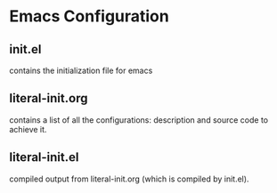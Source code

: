 * Emacs Configuration
** init.el
   contains the initialization file for emacs
** literal-init.org
   contains a list of all the configurations: description and source code
   to achieve it.
** literal-init.el
   compiled output from literal-init.org (which is compiled by init.el).
